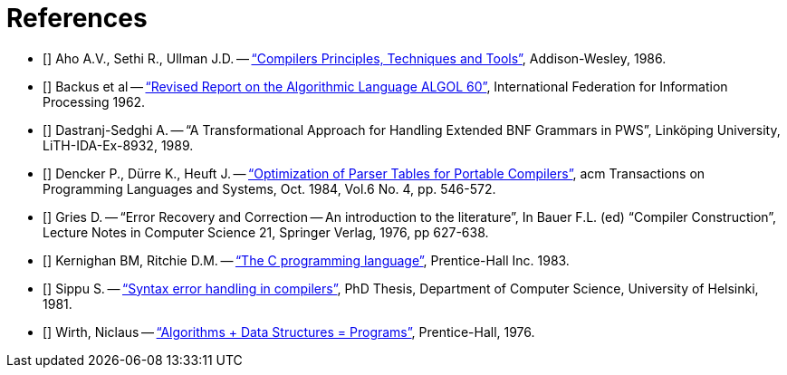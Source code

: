 // PAGE 53 -- ToolMaker System Description

[bibliography]
= References

// @NOTE: The text only contains references to four bibliography entries:
//        [Aho], [Backus], [Dencker] and [Wirth] -- one reference each.

// @ERRATA: Fixed "Sencker" to "Dencker", and reordered alphabetically.
//          Fixed "Durre" to "Dürre".

* [[[Aho]]]
Aho A.V., Sethi R., Ullman J.D. --
https://en.wikipedia.org/wiki/Compilers:_Principles,_Techniques,_and_Tools[pass:q["`Compilers Principles, Techniques and Tools`"]^,
title="Wikipedia page on the 'red dragon book'"],
Addison-Wesley, 1986.

* [[[Backus]]] Backus et al --
https://academic.oup.com/comjnl/article-pdf/5/4/349/899594/050349.pdf[pass:q["`Revised Report on the Algorithmic Language ALGOL 60`"]^,
title="PDF preview via Oxford University Press"],
International Federation for Information Processing 1962.

* [[[Dastranj]]] Dastranj-Sedghi A. -- "`A Transformational Approach for Handling Extended BNF Grammars in PWS`", Linköping University, LiTH-IDA-Ex-8932, 1989.

* [[[Dencker]]] Dencker P., Dürre K., Heuft J. --
https://dlnext.acm.org/doi/abs/10.1145/1780.1802[pass:q["`Optimization of Parser Tables for Portable Compilers`"]^,
title="View full article at ACM Digital Library"],
acm Transactions on Programming Languages and Systems, Oct. 1984, Vol.6 No. 4, pp. 546-572.

* [[[Gries]]] Gries D. -- "`Error Recovery and Correction -- An introduction to the literature`", In Bauer F.L. (ed) "`Compiler Construction`", Lecture Notes in Computer Science 21, Springer Verlag, 1976, pp 627-638.

* [[[KR]]] Kernighan BM, Ritchie D.M. --
https://en.wikipedia.org/wiki/The_C_Programming_Language[pass:q["`The C programming language`"]^,
title="Wikipedia page on the 'K&R' book"],
Prentice-Hall Inc. 1983.

* [[[Sippu]]] Sippu S. --
https://researchportal.helsinki.fi/en/publications/syntax-error-handling-in-compilers[pass:q["`Syntax error handling in compilers`"]^,
title="View thesis info at University of Helsinki Research Portal"],
PhD Thesis, Department of Computer Science, University of Helsinki, 1981.

* [[[Wirth]]] Wirth, Niclaus --
link:++https://en.wikipedia.org/wiki/Algorithms_%2B_Data_Structures_%3D_Programs++[pass:q["`Algorithms + Data Structures = Programs`"]^,
title="Wikipedia page on 'Algorithms + Data Structures = Programs'"],
Prentice-Hall, 1976.
